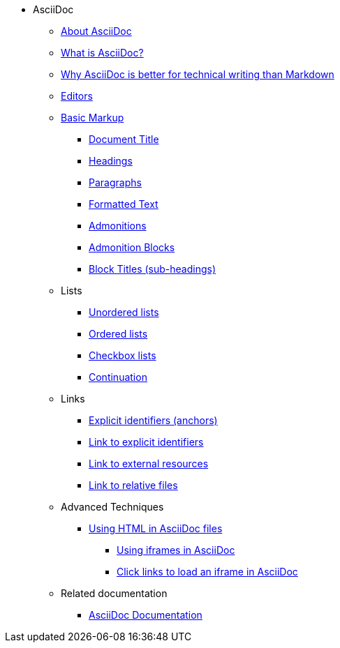 * AsciiDoc
** xref:about-asciidoc.adoc[About AsciiDoc]
** xref:what-is-asciidoc.adoc[What is AsciiDoc?]
** xref:why-asciidoc-is-better-than-markdown.adoc[Why AsciiDoc is better for technical writing than Markdown]
** xref:editors.adoc[Editors]
** xref:basic-markup.adoc[Basic Markup]
*** xref:basic/document-title.adoc[Document Title]
*** xref:basic/headings.adoc[Headings]
*** xref:basic/paragraphs.adoc[Paragraphs]
*** xref:basic/formatted-text.adoc[Formatted Text]
*** xref:basic/admonitions.adoc[Admonitions]
*** xref:basic/admonition-blocks.adoc[Admonition Blocks]
*** xref:basic/block-titles.adoc[Block Titles (sub-headings)]
** Lists
*** xref:basic/unordered-lists.adoc[Unordered lists]
*** xref:basic/ordered-lists.adoc[Ordered lists]
*** xref:basic/checkbox-lists.adoc[Checkbox lists]
*** xref:basic/continuation.adoc[Continuation]
** Links
*** xref:basic/explicit-identifiers.adoc[Explicit identifiers (anchors)]
*** xref:basic/link-to-explicit-identifiers.adoc[Link to explicit identifiers]
*** xref:basic/link-to-external-resources.adoc[Link to external resources]
*** xref:basic/link-to-relative-files.adoc[Link to relative files]
** Advanced Techniques
*** xref:using-html-in-asciidoc-files.adoc[Using HTML in AsciiDoc files]
**** xref:iframe.adoc[Using iframes in AsciiDoc]
**** xref:iframe-by-url.adoc[Click links to load an iframe in AsciiDoc]
** Related documentation
*** xref:asciidoc-doc-links.adoc[AsciiDoc Documentation]
